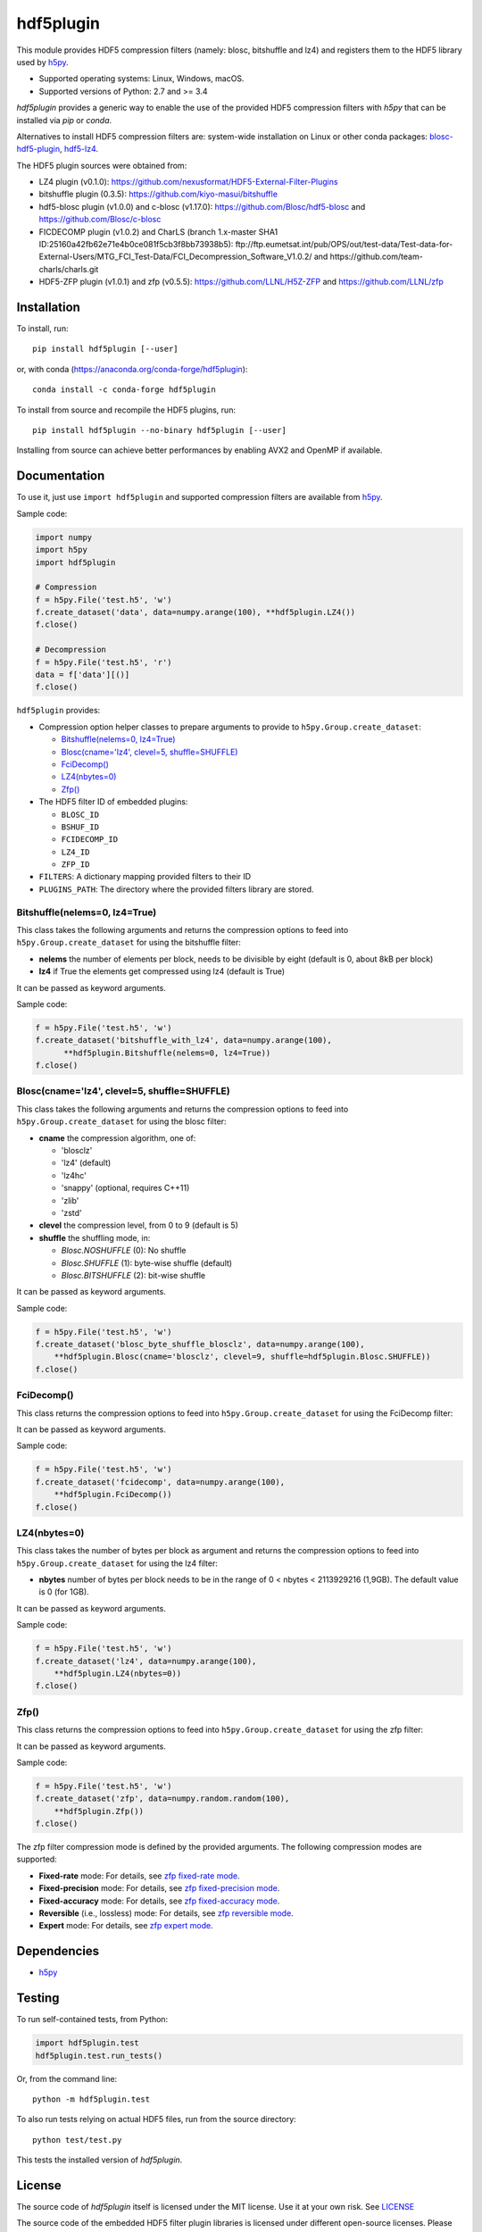 hdf5plugin
==========

This module provides HDF5 compression filters (namely: blosc, bitshuffle and lz4) and registers them to the HDF5 library used by `h5py <https://www.h5py.org>`_.

* Supported operating systems: Linux, Windows, macOS.
* Supported versions of Python: 2.7 and >= 3.4

`hdf5plugin` provides a generic way to enable the use of the provided HDF5 compression filters with `h5py` that can be installed via `pip` or `conda`.

Alternatives to install HDF5 compression filters are: system-wide installation on Linux or other conda packages: `blosc-hdf5-plugin <https://anaconda.org/conda-forge/blosc-hdf5-plugin>`_, `hdf5-lz4 <https://anaconda.org/nsls2forge/hdf5-lz4>`_.

The HDF5 plugin sources were obtained from:

* LZ4 plugin (v0.1.0): https://github.com/nexusformat/HDF5-External-Filter-Plugins
* bitshuffle plugin (0.3.5): https://github.com/kiyo-masui/bitshuffle
* hdf5-blosc plugin (v1.0.0) and c-blosc (v1.17.0): https://github.com/Blosc/hdf5-blosc and https://github.com/Blosc/c-blosc
* FICDECOMP plugin (v1.0.2) and CharLS (branch 1.x-master SHA1 ID:25160a42fb62e71e4b0ce081f5cb3f8bb73938b5): ftp://ftp.eumetsat.int/pub/OPS/out/test-data/Test-data-for-External-Users/MTG_FCI_Test-Data/FCI_Decompression_Software_V1.0.2/ and https://github.com/team-charls/charls.git 
* HDF5-ZFP plugin (v1.0.1) and zfp (v0.5.5): https://github.com/LLNL/H5Z-ZFP and https://github.com/LLNL/zfp

Installation
------------

To install, run::

     pip install hdf5plugin [--user]
     
or, with conda (https://anaconda.org/conda-forge/hdf5plugin)::

    conda install -c conda-forge hdf5plugin

To install from source and recompile the HDF5 plugins, run::

     pip install hdf5plugin --no-binary hdf5plugin [--user]

Installing from source can achieve better performances by enabling AVX2 and OpenMP if available.

Documentation
-------------

To use it, just use ``import hdf5plugin`` and supported compression filters are available from `h5py <https://www.h5py.org>`_.

Sample code:

.. code-block:: python

  import numpy
  import h5py
  import hdf5plugin

  # Compression
  f = h5py.File('test.h5', 'w')
  f.create_dataset('data', data=numpy.arange(100), **hdf5plugin.LZ4())
  f.close()

  # Decompression
  f = h5py.File('test.h5', 'r')
  data = f['data'][()]
  f.close()

``hdf5plugin`` provides:

* Compression option helper classes to prepare arguments to provide to ``h5py.Group.create_dataset``:

  - `Bitshuffle(nelems=0, lz4=True)`_
  - `Blosc(cname='lz4', clevel=5, shuffle=SHUFFLE)`_
  - `FciDecomp()`_
  - `LZ4(nbytes=0)`_
  - `Zfp()`_


* The HDF5 filter ID of embedded plugins:

  - ``BLOSC_ID``
  - ``BSHUF_ID``
  - ``FCIDECOMP_ID``
  - ``LZ4_ID``
  - ``ZFP_ID``

* ``FILTERS``: A dictionary mapping provided filters to their ID
* ``PLUGINS_PATH``: The directory where the provided filters library are stored.

Bitshuffle(nelems=0, lz4=True)
******************************

This class takes the following arguments and returns the compression options to feed into ``h5py.Group.create_dataset`` for using the bitshuffle filter:

* **nelems** the number of elements per block, needs to be divisible by eight (default is 0, about 8kB per block)
* **lz4** if True the elements get compressed using lz4 (default is True)

It can be passed as keyword arguments.

Sample code:

.. code-block:: python

        f = h5py.File('test.h5', 'w')
        f.create_dataset('bitshuffle_with_lz4', data=numpy.arange(100),
	      **hdf5plugin.Bitshuffle(nelems=0, lz4=True))
        f.close()

Blosc(cname='lz4', clevel=5, shuffle=SHUFFLE)
*********************************************

This class takes the following arguments and returns the compression options to feed into ``h5py.Group.create_dataset`` for using the blosc filter:

* **cname** the compression algorithm, one of:

  * 'blosclz'
  * 'lz4' (default)
  * 'lz4hc'
  * 'snappy' (optional, requires C++11)
  * 'zlib'
  * 'zstd'

* **clevel** the compression level, from 0 to 9 (default is 5)
* **shuffle** the shuffling mode, in:

  * `Blosc.NOSHUFFLE` (0): No shuffle
  * `Blosc.SHUFFLE` (1): byte-wise shuffle (default)
  * `Blosc.BITSHUFFLE` (2): bit-wise shuffle

It can be passed as keyword arguments.

Sample code:

.. code-block:: python

        f = h5py.File('test.h5', 'w')
        f.create_dataset('blosc_byte_shuffle_blosclz', data=numpy.arange(100),
            **hdf5plugin.Blosc(cname='blosclz', clevel=9, shuffle=hdf5plugin.Blosc.SHUFFLE))
        f.close()

FciDecomp()
***********

This class returns the compression options to feed into ``h5py.Group.create_dataset`` for using the FciDecomp filter:

It can be passed as keyword arguments.

Sample code:

.. code-block:: python

        f = h5py.File('test.h5', 'w')
        f.create_dataset('fcidecomp', data=numpy.arange(100),
            **hdf5plugin.FciDecomp())
        f.close()

LZ4(nbytes=0)
*************

This class takes the number of bytes per block as argument and returns the compression options to feed into ``h5py.Group.create_dataset`` for using the lz4 filter:

* **nbytes** number of bytes per block needs to be in the range of 0 < nbytes < 2113929216 (1,9GB).
  The default value is 0 (for 1GB).

It can be passed as keyword arguments.

Sample code:

.. code-block:: python

        f = h5py.File('test.h5', 'w')
        f.create_dataset('lz4', data=numpy.arange(100),
            **hdf5plugin.LZ4(nbytes=0))
        f.close()

Zfp()
*****

This class returns the compression options to feed into ``h5py.Group.create_dataset`` for using the zfp filter:

It can be passed as keyword arguments.

Sample code:

.. code-block:: python

        f = h5py.File('test.h5', 'w')
        f.create_dataset('zfp', data=numpy.random.random(100),
            **hdf5plugin.Zfp())
        f.close()

The zfp filter compression mode is defined by the provided arguments.
The following compression modes are supported:

- **Fixed-rate** mode:
  For details, see `zfp fixed-rate mode <https://zfp.readthedocs.io/en/latest/modes.html#fixed-rate-mode>`_.

  .. code-block:: python
        f.create_dataset('zfp_fixed_rate', data=numpy.random.random(100),
            **hdf5plugin.Zfp(rate=10.0))

- **Fixed-precision** mode:
  For details, see `zfp fixed-precision mode <https://zfp.readthedocs.io/en/latest/modes.html#fixed-precision-mode>`_.

  .. code-block:: python
        f.create_dataset('zfp_fixed_precision', data=numpy.random.random(100),
            **hdf5plugin.Zfp(precision=10))

- **Fixed-accuracy** mode:
  For details, see `zfp fixed-accuracy mode <https://zfp.readthedocs.io/en/latest/modes.html#fixed-accuracy-mode>`_.

  .. code-block:: python
        f.create_dataset('zfp_fixed_accuracy', data=numpy.random.random(100),
            **hdf5plugin.Zfp(accuracy=0.001))

- **Reversible** (i.e., lossless) mode:
  For details, see `zfp reversible mode <https://zfp.readthedocs.io/en/latest/modes.html#reversible-mode>`_.

  .. code-block:: python
        f.create_dataset('zfp_reversible', data=numpy.random.random(100),
            **hdf5plugin.Zfp(reversible=True))

- **Expert** mode:
  For details, see `zfp expert mode <https://zfp.readthedocs.io/en/latest/modes.html#expert-mode>`_.

  .. code-block:: python
        f.create_dataset('zfp_reversible', data=numpy.random.random(100),
            **hdf5plugin.Zfp(minbits=1, maxbits=16657, maxprec=64, minexp=-1074))

Dependencies
------------

* `h5py <https://www.h5py.org>`_

Testing
-------

To run self-contained tests, from Python:

.. code-block:: python

  import hdf5plugin.test
  hdf5plugin.test.run_tests()

Or, from the command line::

  python -m hdf5plugin.test

To also run tests relying on actual HDF5 files, run from the source directory::

  python test/test.py

This tests the installed version of `hdf5plugin`.

License
-------

The source code of *hdf5plugin* itself is licensed under the MIT license.
Use it at your own risk.
See `LICENSE <https://github.com/silx-kit/hdf5plugin/blob/master/LICENSE>`_

The source code of the embedded HDF5 filter plugin libraries is licensed under different open-source licenses.
Please read the different licenses:

* bitshuffle: See `src/bitshuffle/LICENSE <https://github.com/silx-kit/hdf5plugin/blob/master/src/bitshuffle/LICENSE>`_
* blosc: See `src/hdf5-blosc/LICENSES/ <https://github.com/silx-kit/hdf5plugin/blob/master/src/hdf5-blosc/LICENSES/>`_ and `src/c-blosc/LICENSES/ <https://github.com/silx-kit/hdf5plugin/blob/master/src/c-blosc/LICENSES/>`_
* lz4: See `src/LZ4/COPYING  <https://github.com/silx-kit/hdf5plugin/blob/master/src/LZ4/COPYING>`_
* FCIDECOMP: See `src/fcidecomp/LICENSE <https://github.com/silx-kit/hdf5plugin/blob/master/src/fcidecomp/LICENSE.txt>`_ and `src/charls/src/License.txt  <https://github.com/silx-kit/hdf5plugin/blob/master/src/charls/License.txt>`_
* zfp: See `src/H5Z-ZFP/LICENSE`_ and `src/zfp/LICENSE`_

The HDF5 v1.10.5 headers (and Windows .lib file) used to build the filters are stored for convenience in the repository. The license is available here: `src/hdf5/COPYING <https://github.com/silx-kit/hdf5plugin/blob/master/src/hdf5/COPYING>`_.
